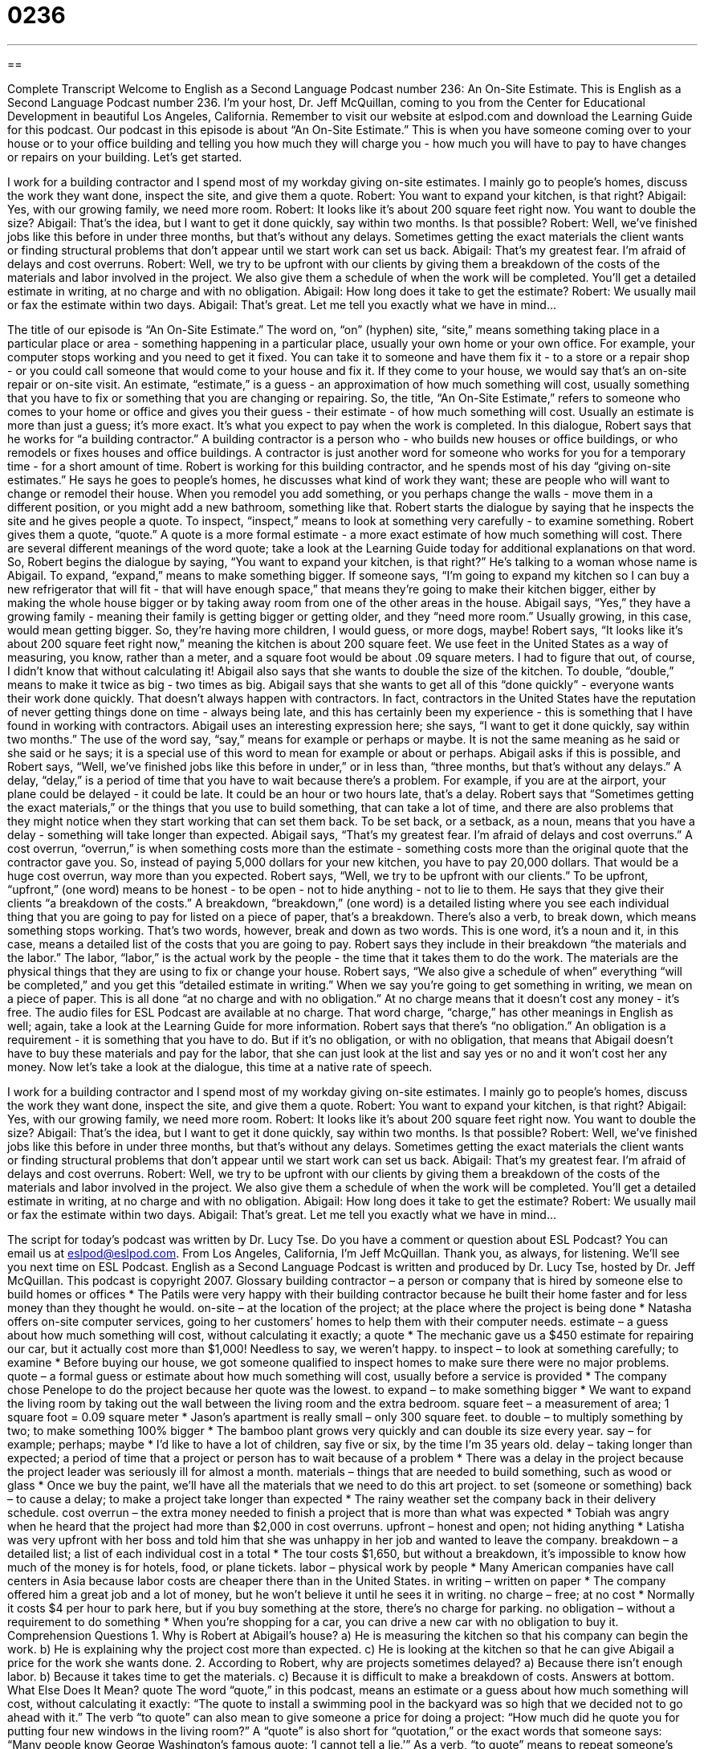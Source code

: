 = 0236
:toc: left
:toclevels: 3
:sectnums:
:stylesheet: ../../../myAdocCss.css

'''

== 

Complete Transcript
Welcome to English as a Second Language Podcast number 236: An On-Site Estimate.
This is English as a Second Language Podcast number 236. I'm your host, Dr. Jeff McQuillan, coming to you from the Center for Educational Development in beautiful Los Angeles, California. Remember to visit our website at eslpod.com and download the Learning Guide for this podcast.
Our podcast in this episode is about “An On-Site Estimate.” This is when you have someone coming over to your house or to your office building and telling you how much they will charge you - how much you will have to pay to have changes or repairs on your building. Let's get started.
[Start of story]
I work for a building contractor and I spend most of my workday giving on-site estimates. I mainly go to people’s homes, discuss the work they want done, inspect the site, and give them a quote.
Robert: You want to expand your kitchen, is that right?
Abigail: Yes, with our growing family, we need more room.
Robert: It looks like it’s about 200 square feet right now. You want to double the size?
Abigail: That’s the idea, but I want to get it done quickly, say within two months. Is that possible?
Robert: Well, we’ve finished jobs like this before in under three months, but that’s without any delays. Sometimes getting the exact materials the client wants or finding structural problems that don’t appear until we start work can set us back.
Abigail: That’s my greatest fear. I’m afraid of delays and cost overruns.
Robert: Well, we try to be upfront with our clients by giving them a breakdown of the costs of the materials and labor involved in the project. We also give them a schedule of when the work will be completed. You’ll get a detailed estimate in writing, at no charge and with no obligation.
Abigail: How long does it take to get the estimate?
Robert: We usually mail or fax the estimate within two days.
Abigail: That’s great. Let me tell you exactly what we have in mind...
[End of story]
The title of our episode is “An On-Site Estimate.” The word on, “on” (hyphen) site, “site,” means something taking place in a particular place or area - something happening in a particular place, usually your own home or your own office. For example, your computer stops working and you need to get it fixed. You can take it to someone and have them fix it - to a store or a repair shop - or you could call someone that would come to your house and fix it. If they come to your house, we would say that's an on-site repair or on-site visit.
An estimate, “estimate,” is a guess - an approximation of how much something will cost, usually something that you have to fix or something that you are changing or repairing. So, the title, “An On-Site Estimate,” refers to someone who comes to your home or office and gives you their guess - their estimate - of how much something will cost. Usually an estimate is more than just a guess; it's more exact. It's what you expect to pay when the work is completed.
In this dialogue, Robert says that he works for “a building contractor.” A building contractor is a person who - who builds new houses or office buildings, or who remodels or fixes houses and office buildings. A contractor is just another word for someone who works for you for a temporary time - for a short amount of time.
Robert is working for this building contractor, and he spends most of his day “giving on-site estimates.” He says he goes to people's homes, he discusses what kind of work they want; these are people who will want to change or remodel their house. When you remodel you add something, or you perhaps change the walls - move them in a different position, or you might add a new bathroom, something like that.
Robert starts the dialogue by saying that he inspects the site and he gives people a quote. To inspect, “inspect,” means to look at something very carefully - to examine something. Robert gives them a quote, “quote.” A quote is a more formal estimate - a more exact estimate of how much something will cost.
There are several different meanings of the word quote; take a look at the Learning Guide today for additional explanations on that word.
So, Robert begins the dialogue by saying, “You want to expand your kitchen, is that right?” He's talking to a woman whose name is Abigail. To expand, “expand,” means to make something bigger. If someone says, “I'm going to expand my kitchen so I can buy a new refrigerator that will fit - that will have enough space,” that means they're going to make their kitchen bigger, either by making the whole house bigger or by taking away room from one of the other areas in the house.
Abigail says, “Yes,” they have a growing family - meaning their family is getting bigger or getting older, and they “need more room.” Usually growing, in this case, would mean getting bigger. So, they're having more children, I would guess, or more dogs, maybe!
Robert says, “It looks like it’s about 200 square feet right now,” meaning the kitchen is about 200 square feet. We use feet in the United States as a way of measuring, you know, rather than a meter, and a square foot would be about .09 square meters. I had to figure that out, of course, I didn't know that without calculating it!
Abigail also says that she wants to double the size of the kitchen. To double, “double,” means to make it twice as big - two times as big. Abigail says that she wants to get all of this “done quickly” - everyone wants their work done quickly. That doesn't always happen with contractors. In fact, contractors in the United States have the reputation of never getting things done on time - always being late, and this has certainly been my experience - this is something that I have found in working with contractors.
Abigail uses an interesting expression here; she says, “I want to get it done quickly, say within two months.” The use of the word say, “say,” means for example or perhaps or maybe. It is not the same meaning as he said or she said or he says; it is a special use of this word to mean for example or about or perhaps.
Abigail asks if this is possible, and Robert says, “Well, we’ve finished jobs like this before in under,” or in less than, “three months, but that’s without any delays.” A delay, “delay,” is a period of time that you have to wait because there's a problem. For example, if you are at the airport, your plane could be delayed - it could be late. It could be an hour or two hours late, that's a delay.
Robert says that “Sometimes getting the exact materials,” or the things that you use to build something, that can take a lot of time, and there are also problems that they might notice when they start working that can set them back. To be set back, or a setback, as a noun, means that you have a delay - something will take longer than expected.
Abigail says, “That’s my greatest fear. I’m afraid of delays and cost overruns.” A cost overrun, “overrun,” is when something costs more than the estimate - something costs more than the original quote that the contractor gave you. So, instead of paying 5,000 dollars for your new kitchen, you have to pay 20,000 dollars. That would be a huge cost overrun, way more than you expected.
Robert says, “Well, we try to be upfront with our clients.” To be upfront, “upfront,” (one word) means to be honest - to be open - not to hide anything - not to lie to them. He says that they give their clients “a breakdown of the costs.” A breakdown, “breakdown,” (one word) is a detailed listing where you see each individual thing that you are going to pay for listed on a piece of paper, that's a breakdown. There's also a verb, to break down, which means something stops working. That's two words, however, break and down as two words. This is one word, it's a noun and it, in this case, means a detailed list of the costs that you are going to pay.
Robert says they include in their breakdown “the materials and the labor.” The labor, “labor,” is the actual work by the people - the time that it takes them to do the work. The materials are the physical things that they are using to fix or change your house.
Robert says, “We also give a schedule of when” everything “will be completed,” and you get this “detailed estimate in writing.” When we say you're going to get something in writing, we mean on a piece of paper. This is all done “at no charge and with no obligation.” At no charge means that it doesn't cost any money - it's free. The audio files for ESL Podcast are available at no charge. That word charge, “charge,” has other meanings in English as well; again, take a look at the Learning Guide for more information.
Robert says that there's “no obligation.” An obligation is a requirement - it is something that you have to do. But if it's no obligation, or with no obligation, that means that Abigail doesn't have to buy these materials and pay for the labor, that she can just look at the list and say yes or no and it won't cost her any money.
Now let's take a look at the dialogue, this time at a native rate of speech.
[Start of story]
I work for a building contractor and I spend most of my workday giving on-site estimates. I mainly go to people’s homes, discuss the work they want done, inspect the site, and give them a quote.
Robert: You want to expand your kitchen, is that right?
Abigail: Yes, with our growing family, we need more room.
Robert: It looks like it’s about 200 square feet right now. You want to double the size?
Abigail: That’s the idea, but I want to get it done quickly, say within two months. Is that possible?
Robert: Well, we’ve finished jobs like this before in under three months, but that’s without any delays. Sometimes getting the exact materials the client wants or finding structural problems that don’t appear until we start work can set us back.
Abigail: That’s my greatest fear. I’m afraid of delays and cost overruns.
Robert: Well, we try to be upfront with our clients by giving them a breakdown of the costs of the materials and labor involved in the project. We also give them a schedule of when the work will be completed. You’ll get a detailed estimate in writing, at no charge and with no obligation.
Abigail: How long does it take to get the estimate?
Robert: We usually mail or fax the estimate within two days.
Abigail: That’s great. Let me tell you exactly what we have in mind...
[End of story]
The script for today's podcast was written by Dr. Lucy Tse. Do you have a comment or question about ESL Podcast? You can email us at eslpod@eslpod.com.
From Los Angeles, California, I'm Jeff McQuillan. Thank you, as always, for listening. We'll see you next time on ESL Podcast.
English as a Second Language Podcast is written and produced by Dr. Lucy Tse, hosted by Dr. Jeff McQuillan. This podcast is copyright 2007.
Glossary
building contractor – a person or company that is hired by someone else to build homes or offices
* The Patils were very happy with their building contractor because he built their home faster and for less money than they thought he would.
on-site – at the location of the project; at the place where the project is being done
* Natasha offers on-site computer services, going to her customers’ homes to help them with their computer needs.
estimate – a guess about how much something will cost, without calculating it exactly; a quote
* The mechanic gave us a $450 estimate for repairing our car, but it actually cost more than $1,000! Needless to say, we weren’t happy.
to inspect – to look at something carefully; to examine
* Before buying our house, we got someone qualified to inspect homes to make sure there were no major problems.
quote – a formal guess or estimate about how much something will cost, usually before a service is provided
* The company chose Penelope to do the project because her quote was the lowest.
to expand – to make something bigger
* We want to expand the living room by taking out the wall between the living room and the extra bedroom.
square feet – a measurement of area; 1 square foot = 0.09 square meter
* Jason’s apartment is really small – only 300 square feet.
to double – to multiply something by two; to make something 100% bigger
* The bamboo plant grows very quickly and can double its size every year.
say – for example; perhaps; maybe
* I’d like to have a lot of children, say five or six, by the time I’m 35 years old.
delay – taking longer than expected; a period of time that a project or person has to wait because of a problem
* There was a delay in the project because the project leader was seriously ill for almost a month.
materials – things that are needed to build something, such as wood or glass
* Once we buy the paint, we’ll have all the materials that we need to do this art project.
to set (someone or something) back – to cause a delay; to make a project take longer than expected
* The rainy weather set the company back in their delivery schedule.
cost overrun – the extra money needed to finish a project that is more than what was expected
* Tobiah was angry when he heard that the project had more than $2,000 in cost overruns.
upfront – honest and open; not hiding anything
* Latisha was very upfront with her boss and told him that she was unhappy in her job and wanted to leave the company.
breakdown – a detailed list; a list of each individual cost in a total
* The tour costs $1,650, but without a breakdown, it’s impossible to know how much of the money is for hotels, food, or plane tickets.
labor – physical work by people
* Many American companies have call centers in Asia because labor costs are cheaper there than in the United States.
in writing – written on paper
* The company offered him a great job and a lot of money, but he won’t believe it until he sees it in writing.
no charge – free; at no cost
* Normally it costs $4 per hour to park here, but if you buy something at the store, there’s no charge for parking.
no obligation – without a requirement to do something
* When you’re shopping for a car, you can drive a new car with no obligation to buy it.
Comprehension Questions
1. Why is Robert at Abigail’s house?
a) He is measuring the kitchen so that his company can begin the work.
b) He is explaining why the project cost more than expected.
c) He is looking at the kitchen so that he can give Abigail a price for the work she wants done.
2. According to Robert, why are projects sometimes delayed?
a) Because there isn’t enough labor.
b) Because it takes time to get the materials.
c) Because it is difficult to make a breakdown of costs.
Answers at bottom.
What Else Does It Mean?
quote
The word “quote,” in this podcast, means an estimate or a guess about how much something will cost, without calculating it exactly: “The quote to install a swimming pool in the backyard was so high that we decided not to go ahead with it.” The verb “to quote” can also mean to give someone a price for doing a project: “How much did he quote you for putting four new windows in the living room?” A “quote” is also short for “quotation,” or the exact words that someone says: “Many people know George Washington’s famous quote: ‘I cannot tell a lie.’” As a verb, “to quote” means to repeat someone’s exact words: “The university president quoted many famous people during his speech to the new students.”
charge
In this podcast, the phrase “no charge” means free or at no cost: “At most grocery stores, someone will help you take your bags to your car at no charge.” A “charge” is the money that something costs: “I started using a new bank because the old one had a small charge every time I withdrew money from my account.” As a verb, “to charge” means to ask for money for a product or service: “How much are they charging for the new computers?” The verb “to charge” can also mean to pay for something with a credit card: “I didn’t have enough cash, so I had to charge the books that I bought yesterday.” When someone is “in charge of (something),” it means that he or she is responsible for something: “Who is in charge of this project?”
Culture Note
In the United States, “homeowners,” or people who own a home, often need “contractors,” or people who work in home “construction” (activities related to building homes). Homeowners need contractors when they want a new roof, another bedroom, or a better kitchen. These projects are expensive and difficult, so it is important to find a good contractor who does high-quality work for a low price.
Many Americans look for a “licensed contractor” who has a “license” (registration papers) from the state where he or she is working. To get a license, the contractor must show the state that he or she has experience and then pass an exam.
If a homeowner doesn’t use a licensed contractor, it is more difficult to know whether the contractor really knows how to do the work. Also, licensed contractors must have “insurance” that pays them money if they are “injured” or physically hurt while working on the home. If a homeowner doesn’t use a licensed contractor, and that contractor is injured while working on the home, the homeowner may have to pay for the contractor’s medical costs.
Normally there are fewer problems when homeowners use licensed contractors. However, if there is a problem with a licensed contractor, the homeowner can call the state “licensing board,” the part of the state government that gives licenses to contractors, to make a “compliant,” saying why he or she is unhappy with the licensed contractor’s work. The licensing board will read the complaint and, if it is serious, the board may decide to take the license away from the contractor.
Comprehension Answers
1 - c
2 - b